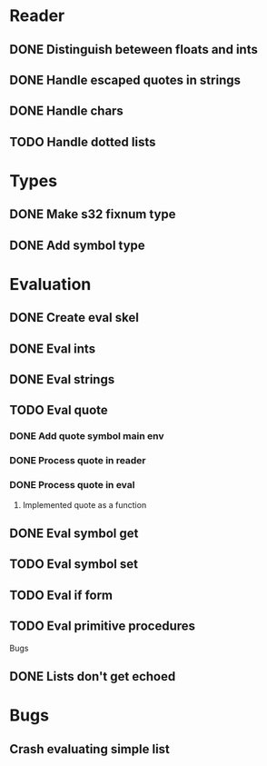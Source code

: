 

* Reader
** DONE Distinguish beteween floats and ints
** DONE Handle escaped quotes in strings
** DONE Handle chars

** TODO Handle dotted lists
* Types
** DONE Make s32 fixnum type
** DONE Add symbol type

* Evaluation
** DONE Create eval skel
** DONE Eval ints
** DONE Eval strings
** TODO Eval quote
*** DONE Add quote symbol main env
*** DONE Process quote in reader
*** DONE Process quote in eval
**** Implemented quote as a function
** DONE Eval symbol get
** TODO Eval symbol set
** TODO Eval if form
** TODO Eval primitive procedures


Bugs
** DONE Lists don't get echoed
* Bugs
** Crash evaluating simple list
